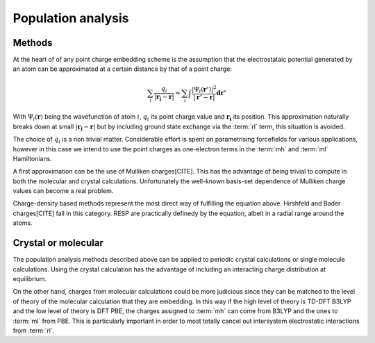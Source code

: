 .. _pop:

Population analysis
===================

Methods
-------

At the heart of of any point charge embedding scheme is the assumption that the
electrostataic potential generated by an atom can be approximated at a certain
distance by that of a point charge:

.. math::

  \sum_{i} \frac{q_i}{|\mathbf{r_i} - \mathbf{r}|} \approx \sum_{i} \int \frac{|\Psi_i(\mathbf{r'})|^2}{|\mathbf{r'} - \mathbf{r}|} \mathbf{dr'}

With :math:`\Psi_i(\mathbf{r})` being the wavefunction of atom :math:`i`,
:math:`q_i` its point charge value and :math:`\mathbf{r_i}` its position.
This approximation naturally breaks down at small :math:`|\mathbf{r_i} - \mathbf{r}|`
but by including ground state exchange via the :term:`rl` term, this situation
is avoided.

The choice of :math:`q_i` is a non trivial matter. Considerable effort is spent
on parametrising forcefields for various applications, however in this case we
intend to use the point charges as one-electron terms in the :term:`mh` and
:term:`ml` Hamiltonians.

A first approximation can be the use of Mulliken charges[CITE]. This has the
advantage of being trivial to compute in both the molecular and crystal
calculations. Unfortunately the well-known basis-set dependence of Mulliken
charge values can become a real problem.

Charge-density based methods represent the most direct way of fulfilling the
equation above. Hirshfeld and Bader charges[CITE] fall in this category. RESP
are practically definedy by the equation, albeit in a radial range around the
atoms.

Crystal or molecular
--------------------

The population analysis methods described above can be applied to periodic
crystal calculations or single molecule calculations. Using the crystal
calculation has the advantage of including an interacting charge distribution at
equilibrium.

On the other hand, charges from molecular calculations could be more judicious
since they can be matched to the level of theory of the molecular calculation
that they are embedding. In this way if the high level of theory is TD-DFT B3LYP
and the low level of theory is DFT PBE, the charges assigned to :term:`mh` can
come from B3LYP and the ones to :term:`ml` from PBE. This is particularly
important in order to most totally cancel out intersystem electrostatic
interactions from :term:`rl`.
